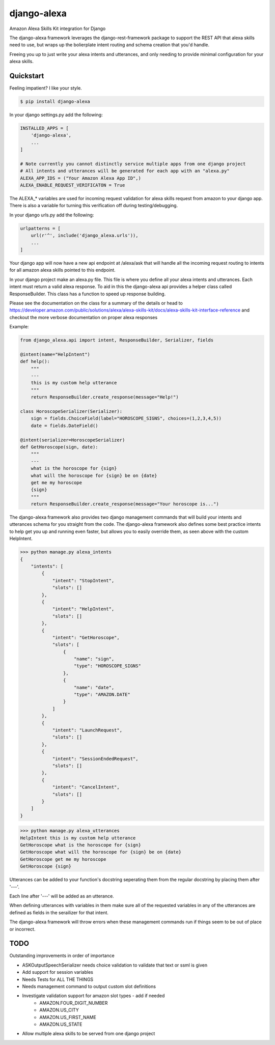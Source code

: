 django-alexa
============

.. image:: https://badge.fury.io/py/django-alexa.svg
    :target: https://badge.fury.io/py/django-alexa
    :alt: Current Version
    
.. image:: https://travis-ci.org/rocktavious/django-alexa.svg?branch=master
    :target: https://travis-ci.org/rocktavious/django-alexa
    :alt: Build Status

.. image:: https://coveralls.io/repos/rocktavious/django-alexa/badge.svg?branch=develop&service=github
  :target: https://coveralls.io/github/rocktavious/django-alexa?branch=develop

.. image:: https://requires.io/github/rocktavious/django-alexa/requirements.svg?branch=master
     :target: https://requires.io/github/rocktavious/django-alexa/requirements/?branch=master
     :alt: Requirements Status

Amazon Alexa Skills Kit integration for Django

The django-alexa framework leverages the django-rest-framework package to support
the REST API that alexa skills need to use, but wraps up the bolierplate intent
routing and schema creation that you'd handle.

Freeing you up to just write your alexa intents and utterances, and only
needing to provide minimal configuration for your alexa skills.

Quickstart
----------

Feeling impatient? I like your style.

.. code-block:: bash

    $ pip install django-alexa

In your django settings.py add the following:

.. code-block:: python

    INSTALLED_APPS = [
        'django-alexa',
        ...
    ]
    
    # Note currently you cannot distinctly service multiple apps from one django project
    # All intents and utterances will be generated for each app with an "alexa.py"
    ALEXA_APP_IDS = ("Your Amazon Alexa App ID",)
    ALEXA_ENABLE_REQUEST_VERIFICATON = True

The ALEXA_* variables are used for incoming request validation for alexa
skills request from amazon to your django app.  There is also a variable
for turning this verification off during testing/debugging.

In your django urls.py add the following:

.. code-block:: python

    urlpatterns = [
        url(r'^', include('django_alexa.urls')),
        ...
    ]

Your django app will now have a new api endpoint at /alexa/ask
that will handle all the incoming request routing to intents for all
amazon alexa skills pointed to this endpoint.

In your django project make an alexa.py file.
This file is where you define all your alexa intents and utterances.
Each intent must return a valid alexa response.  To aid in this the
django-alexa api provides a helper class called ResponseBuilder.
This class has a function to speed up response building.

Please see the documentation on the class for a summary of the details or head
to https://developer.amazon.com/public/solutions/alexa/alexa-skills-kit/docs/alexa-skills-kit-interface-reference
and checkout the more verbose documentation on proper alexa responses

Example:

.. code-block:: python

    from django_alexa.api import intent, ResponseBuilder, Serializer, fields
    
    @intent(name="HelpIntent")
    def help():
        """
        ---
        this is my custom help utterance
        """
        return ResponseBuilder.create_response(message="Help!")
    
    class HoroscopeSerializer(Serializer):
        sign = fields.ChoiceField(label="HOROSCOPE_SIGNS", choices=(1,2,3,4,5))
        date = fields.DateField()
    
    @intent(serializer=HoroscopeSerializer)
    def GetHoroscope(sign, date):
        """
        ---
        what is the horoscope for {sign}
        what will the horoscope for {sign} be on {date}
        get me my horoscope
        {sign}
        """
        return ResponseBuilder.create_response(message="Your horoscope is...")

The django-alexa framework also provides two django management commands that
will build your intents and utterances schema for you straight from the code.
The django-alexa framework also defines some best practice intents to help
get you up and running even faster, but allows you to easily override them,
as seen above with the custom HelpIntent.

.. code-block:: bash

    >>> python manage.py alexa_intents
    {
        "intents": [
            {
                "intent": "StopIntent", 
                "slots": []
            }, 
            {
                "intent": "HelpIntent", 
                "slots": []
            }, 
            {
                "intent": "GetHoroscope", 
                "slots": [
                    {
                        "name": "sign", 
                        "type": "HOROSCOPE_SIGNS"
                    }, 
                    {
                        "name": "date", 
                        "type": "AMAZON.DATE"
                    }
                ]
            }, 
            {
                "intent": "LaunchRequest", 
                "slots": []
            }, 
            {
                "intent": "SessionEndedRequest", 
                "slots": []
            }, 
            {
                "intent": "CancelIntent", 
                "slots": []
            }
        ]
    }

.. code-block:: python

    >>> python manage.py alexa_utterances
    HelpIntent this is my custom help utterance
    GetHoroscope what is the horoscope for {sign}
    GetHoroscope what will the horoscope for {sign} be on {date}
    GetHoroscope get me my horoscope
    GetHoroscope {sign}

Utterances can be added to your function's docstring seperating them from the
regular docstring by placing them after '---'.

Each line after '---' will be added as an utterance.

When defining utterances with variables in them make sure all of the requested
variables in any of the utterances are defined as fields in the serailizer
for that intent.

The django-alexa framework will throw errors when these management commands run
if things seem to be out of place or incorrect.

TODO
----

Outstanding improvements in order of importance

* ASKOutputSpeechSerializer needs choice validation to validate that text or ssml is given
* Add support for session variables
* Needs Tests for ALL THE THINGS
* Needs management command to output custom slot definitions
* Investigate validation support for amazon slot types - add if needed
    * AMAZON.FOUR_DIGIT_NUMBER
    * AMAZON.US_CITY
    * AMAZON.US_FIRST_NAME
    * AMAZON.US_STATE
* Allow multiple alexa skills to be served from one django project
